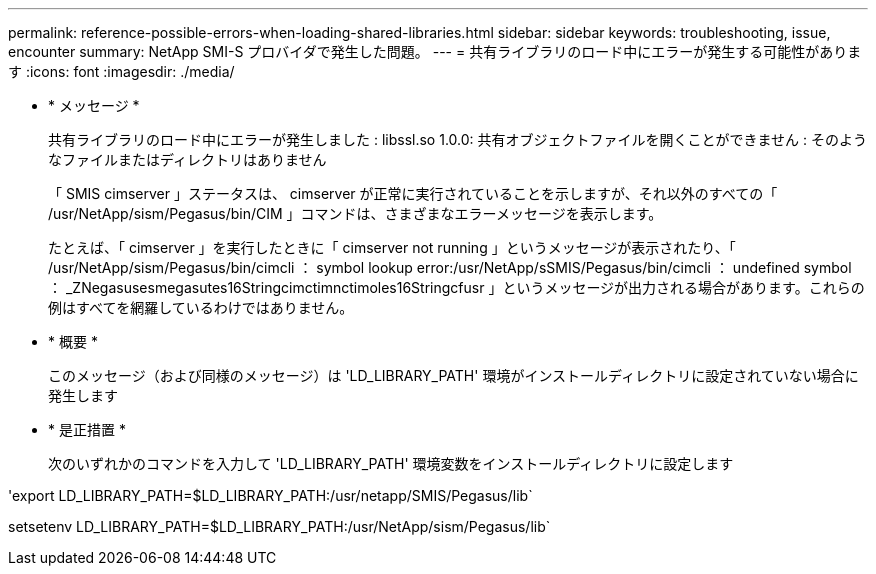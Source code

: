 ---
permalink: reference-possible-errors-when-loading-shared-libraries.html 
sidebar: sidebar 
keywords: troubleshooting, issue, encounter 
summary: NetApp SMI-S プロバイダで発生した問題。 
---
= 共有ライブラリのロード中にエラーが発生する可能性があります
:icons: font
:imagesdir: ./media/


* * メッセージ *
+
共有ライブラリのロード中にエラーが発生しました : libssl.so 1.0.0: 共有オブジェクトファイルを開くことができません : そのようなファイルまたはディレクトリはありません

+
「 SMIS cimserver 」ステータスは、 cimserver が正常に実行されていることを示しますが、それ以外のすべての「 /usr/NetApp/sism/Pegasus/bin/CIM 」コマンドは、さまざまなエラーメッセージを表示します。

+
たとえば、「 cimserver 」を実行したときに「 cimserver not running 」というメッセージが表示されたり、「 /usr/NetApp/sism/Pegasus/bin/cimcli ： symbol lookup error:/usr/NetApp/sSMIS/Pegasus/bin/cimcli ： undefined symbol ： _ZNegasusesmegasutes16Stringcimctimnctimoles16Stringcfusr 」というメッセージが出力される場合があります。これらの例はすべてを網羅しているわけではありません。

* * 概要 *
+
このメッセージ（および同様のメッセージ）は 'LD_LIBRARY_PATH' 環境がインストールディレクトリに設定されていない場合に発生します

* * 是正措置 *
+
次のいずれかのコマンドを入力して 'LD_LIBRARY_PATH' 環境変数をインストールディレクトリに設定します



'export LD_LIBRARY_PATH=$LD_LIBRARY_PATH:/usr/netapp/SMIS/Pegasus/lib`

setsetenv LD_LIBRARY_PATH=$LD_LIBRARY_PATH:/usr/NetApp/sism/Pegasus/lib`
